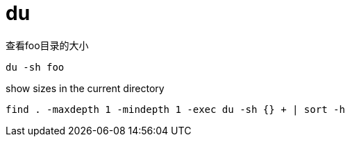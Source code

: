 = du

查看foo目录的大小
----
du -sh foo
----

show sizes in the current directory
----
find . -maxdepth 1 -mindepth 1 -exec du -sh {} + | sort -h
----
